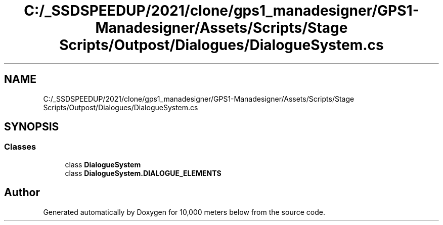 .TH "C:/_SSDSPEEDUP/2021/clone/gps1_manadesigner/GPS1-Manadesigner/Assets/Scripts/Stage Scripts/Outpost/Dialogues/DialogueSystem.cs" 3 "Sun Dec 12 2021" "10,000 meters below" \" -*- nroff -*-
.ad l
.nh
.SH NAME
C:/_SSDSPEEDUP/2021/clone/gps1_manadesigner/GPS1-Manadesigner/Assets/Scripts/Stage Scripts/Outpost/Dialogues/DialogueSystem.cs
.SH SYNOPSIS
.br
.PP
.SS "Classes"

.in +1c
.ti -1c
.RI "class \fBDialogueSystem\fP"
.br
.ti -1c
.RI "class \fBDialogueSystem\&.DIALOGUE_ELEMENTS\fP"
.br
.in -1c
.SH "Author"
.PP 
Generated automatically by Doxygen for 10,000 meters below from the source code\&.
